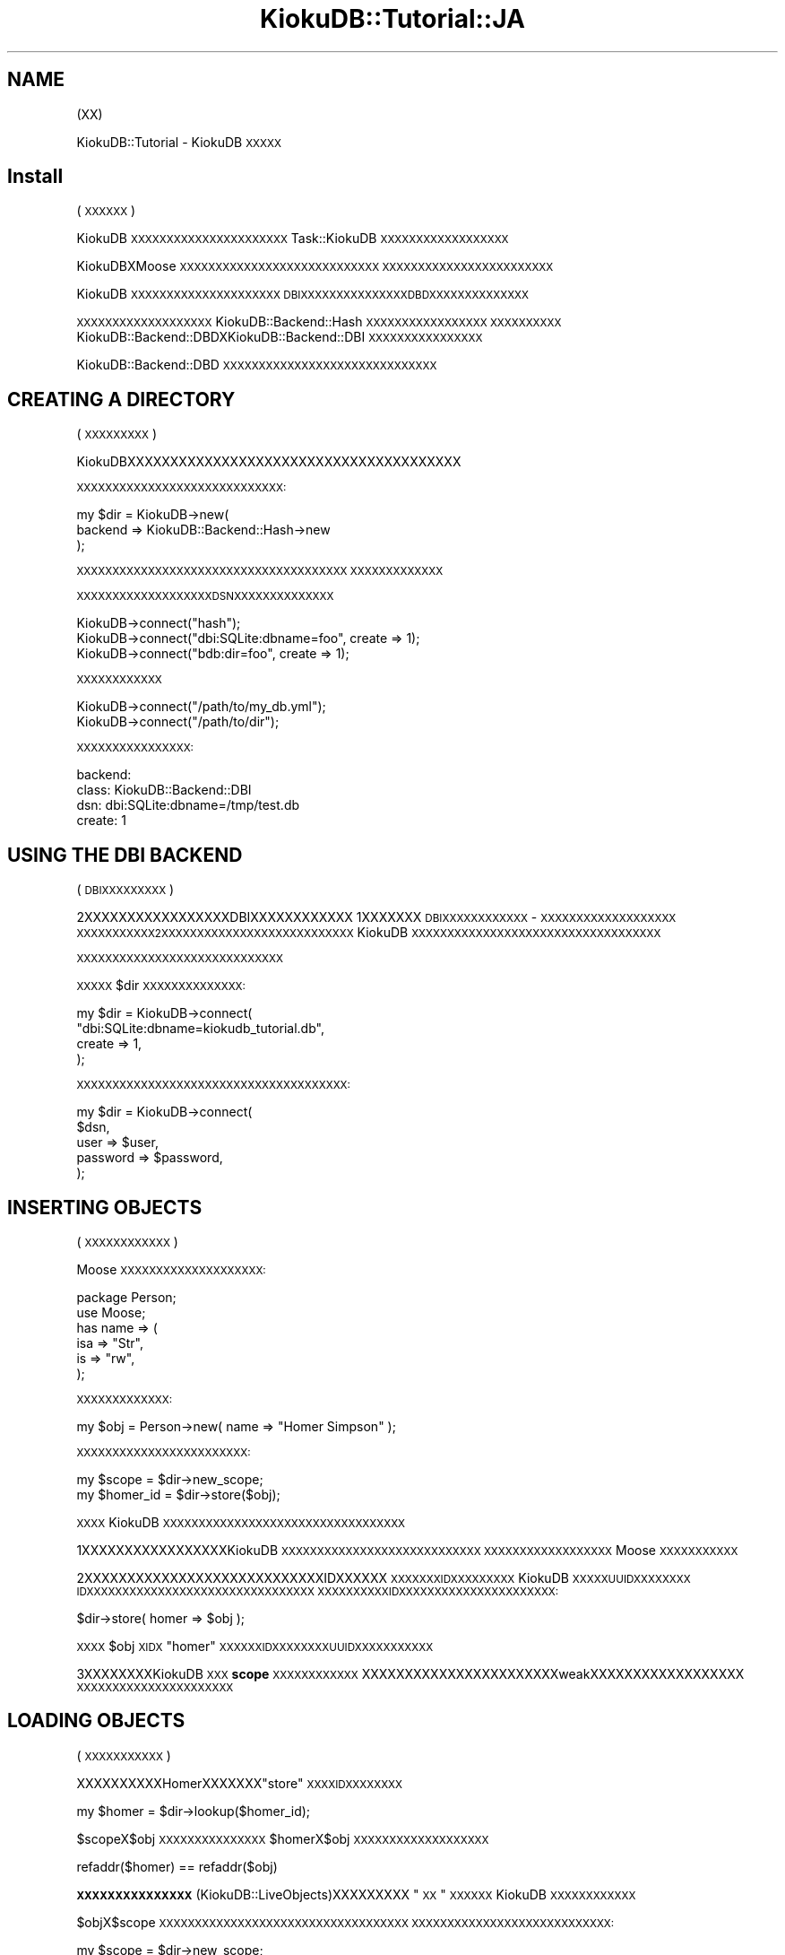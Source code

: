 .\" Automatically generated by Pod::Man 2.22 (Pod::Simple 3.10)
.\"
.\" Standard preamble:
.\" ========================================================================
.de Sp \" Vertical space (when we can't use .PP)
.if t .sp .5v
.if n .sp
..
.de Vb \" Begin verbatim text
.ft CW
.nf
.ne \\$1
..
.de Ve \" End verbatim text
.ft R
.fi
..
.\" Set up some character translations and predefined strings.  \*(-- will
.\" give an unbreakable dash, \*(PI will give pi, \*(L" will give a left
.\" double quote, and \*(R" will give a right double quote.  \*(C+ will
.\" give a nicer C++.  Capital omega is used to do unbreakable dashes and
.\" therefore won't be available.  \*(C` and \*(C' expand to `' in nroff,
.\" nothing in troff, for use with C<>.
.tr \(*W-
.ds C+ C\v'-.1v'\h'-1p'\s-2+\h'-1p'+\s0\v'.1v'\h'-1p'
.ie n \{\
.    ds -- \(*W-
.    ds PI pi
.    if (\n(.H=4u)&(1m=24u) .ds -- \(*W\h'-12u'\(*W\h'-12u'-\" diablo 10 pitch
.    if (\n(.H=4u)&(1m=20u) .ds -- \(*W\h'-12u'\(*W\h'-8u'-\"  diablo 12 pitch
.    ds L" ""
.    ds R" ""
.    ds C` ""
.    ds C' ""
'br\}
.el\{\
.    ds -- \|\(em\|
.    ds PI \(*p
.    ds L" ``
.    ds R" ''
'br\}
.\"
.\" Escape single quotes in literal strings from groff's Unicode transform.
.ie \n(.g .ds Aq \(aq
.el       .ds Aq '
.\"
.\" If the F register is turned on, we'll generate index entries on stderr for
.\" titles (.TH), headers (.SH), subsections (.SS), items (.Ip), and index
.\" entries marked with X<> in POD.  Of course, you'll have to process the
.\" output yourself in some meaningful fashion.
.ie \nF \{\
.    de IX
.    tm Index:\\$1\t\\n%\t"\\$2"
..
.    nr % 0
.    rr F
.\}
.el \{\
.    de IX
..
.\}
.\"
.\" Accent mark definitions (@(#)ms.acc 1.5 88/02/08 SMI; from UCB 4.2).
.\" Fear.  Run.  Save yourself.  No user-serviceable parts.
.    \" fudge factors for nroff and troff
.if n \{\
.    ds #H 0
.    ds #V .8m
.    ds #F .3m
.    ds #[ \f1
.    ds #] \fP
.\}
.if t \{\
.    ds #H ((1u-(\\\\n(.fu%2u))*.13m)
.    ds #V .6m
.    ds #F 0
.    ds #[ \&
.    ds #] \&
.\}
.    \" simple accents for nroff and troff
.if n \{\
.    ds ' \&
.    ds ` \&
.    ds ^ \&
.    ds , \&
.    ds ~ ~
.    ds /
.\}
.if t \{\
.    ds ' \\k:\h'-(\\n(.wu*8/10-\*(#H)'\'\h"|\\n:u"
.    ds ` \\k:\h'-(\\n(.wu*8/10-\*(#H)'\`\h'|\\n:u'
.    ds ^ \\k:\h'-(\\n(.wu*10/11-\*(#H)'^\h'|\\n:u'
.    ds , \\k:\h'-(\\n(.wu*8/10)',\h'|\\n:u'
.    ds ~ \\k:\h'-(\\n(.wu-\*(#H-.1m)'~\h'|\\n:u'
.    ds / \\k:\h'-(\\n(.wu*8/10-\*(#H)'\z\(sl\h'|\\n:u'
.\}
.    \" troff and (daisy-wheel) nroff accents
.ds : \\k:\h'-(\\n(.wu*8/10-\*(#H+.1m+\*(#F)'\v'-\*(#V'\z.\h'.2m+\*(#F'.\h'|\\n:u'\v'\*(#V'
.ds 8 \h'\*(#H'\(*b\h'-\*(#H'
.ds o \\k:\h'-(\\n(.wu+\w'\(de'u-\*(#H)/2u'\v'-.3n'\*(#[\z\(de\v'.3n'\h'|\\n:u'\*(#]
.ds d- \h'\*(#H'\(pd\h'-\w'~'u'\v'-.25m'\f2\(hy\fP\v'.25m'\h'-\*(#H'
.ds D- D\\k:\h'-\w'D'u'\v'-.11m'\z\(hy\v'.11m'\h'|\\n:u'
.ds th \*(#[\v'.3m'\s+1I\s-1\v'-.3m'\h'-(\w'I'u*2/3)'\s-1o\s+1\*(#]
.ds Th \*(#[\s+2I\s-2\h'-\w'I'u*3/5'\v'-.3m'o\v'.3m'\*(#]
.ds ae a\h'-(\w'a'u*4/10)'e
.ds Ae A\h'-(\w'A'u*4/10)'E
.    \" corrections for vroff
.if v .ds ~ \\k:\h'-(\\n(.wu*9/10-\*(#H)'\s-2\u~\d\s+2\h'|\\n:u'
.if v .ds ^ \\k:\h'-(\\n(.wu*10/11-\*(#H)'\v'-.4m'^\v'.4m'\h'|\\n:u'
.    \" for low resolution devices (crt and lpr)
.if \n(.H>23 .if \n(.V>19 \
\{\
.    ds : e
.    ds 8 ss
.    ds o a
.    ds d- d\h'-1'\(ga
.    ds D- D\h'-1'\(hy
.    ds th \o'bp'
.    ds Th \o'LP'
.    ds ae ae
.    ds Ae AE
.\}
.rm #[ #] #H #V #F C
.\" ========================================================================
.\"
.IX Title "KiokuDB::Tutorial::JA 3"
.TH KiokuDB::Tutorial::JA 3 "2009-09-23" "perl v5.10.1" "User Contributed Perl Documentation"
.\" For nroff, turn off justification.  Always turn off hyphenation; it makes
.\" way too many mistakes in technical documents.
.if n .ad l
.nh
.SH "NAME"
(XX)
.PP
KiokuDB::Tutorial \- KiokuDB\s-1XXXXX\s0
.SH "Install"
.IX Header "Install"
(\s-1XXXXXX\s0)
.PP
KiokuDB\s-1XXXXXXXXXXXXXXXXXXXXXX\s0Task::KiokuDB\s-1XXXXXXXXXXXXXXXXXX\s0
.PP
KiokuDBXMoose\s-1XXXXXXXXXXXXXXXXXXXXXXXXXXXX\s0
\&\s-1XXXXXXXXXXXXXXXXXXXXXXXX\s0
.PP
KiokuDB\s-1XXXXXXXXXXXXXXXXXXXXX\s0
\&\s-1DBI\s0\s-1XXXXXXXXXXXXXXXDBDXXXXXXXXXXXXXX\s0
.PP
\&\s-1XXXXXXXXXXXXXXXXXXX\s0KiokuDB::Backend::Hash\s-1XXXXXXXXXXXXXXXXX\s0
\&\s-1XXXXXXXXXX\s0KiokuDB::Backend::DBDXKiokuDB::Backend::DBI\s-1XXXXXXXXXXXXXXXX\s0
.PP
KiokuDB::Backend::DBD\s-1XXXXXXXXXXXXXXXXXXXXXXXXXXXXXX\s0
.SH "CREATING A DIRECTORY"
.IX Header "CREATING A DIRECTORY"
(\s-1XXXXXXXXX\s0)
.PP
KiokuDBXXXXXXXXXXXXXXXXXXXXXXXXXXXXXXXXXXXXXXX
.PP
\&\s-1XXXXXXXXXXXXXXXXXXXXXXXXXXXXX:\s0
.PP
.Vb 3
\&    my $dir = KiokuDB\->new(
\&        backend => KiokuDB::Backend::Hash\->new
\&    );
.Ve
.PP
\&\s-1XXXXXXXXXXXXXXXXXXXXXXXXXXXXXXXXXXXXXX\s0
\&\s-1XXXXXXXXXXXXX\s0
.PP
\&\s-1XXXXXXXXXXXXXXXXXXXDSNXXXXXXXXXXXXXX\s0
.PP
.Vb 1
\&    KiokuDB\->connect("hash");
\&
\&    KiokuDB\->connect("dbi:SQLite:dbname=foo", create => 1);
\&
\&    KiokuDB\->connect("bdb:dir=foo", create => 1);
.Ve
.PP
\&\s-1XXXXXXXXXXXX\s0
.PP
.Vb 2
\&    KiokuDB\->connect("/path/to/my_db.yml");
\&    KiokuDB\->connect("/path/to/dir");
.Ve
.PP
\&\s-1XXXXXXXXXXXXXXXX:\s0
.PP
.Vb 4
\&    backend:
\&      class: KiokuDB::Backend::DBI
\&      dsn: dbi:SQLite:dbname=/tmp/test.db
\&      create: 1
.Ve
.SH "USING THE DBI BACKEND"
.IX Header "USING THE DBI BACKEND"
(\s-1DBIXXXXXXXXX\s0)
.PP
2XXXXXXXXXXXXXXXXXDBIXXXXXXXXXXXX
1XXXXXXX\s-1DBI\s0\s-1XXXXXXXXXXXX\s0 \- \s-1XXXXXXXXXXXXXXXXXXX\s0
\&\s-1XXXXXXXXXXX2XXXXXXXXXXXXXXXXXXXXXXXXXXX\s0
KiokuDB\s-1XXXXXXXXXXXXXXXXXXXXXXXXXXXXXXXXXXX\s0
.PP
\&\s-1XXXXXXXXXXXXXXXXXXXXXXXXXXXXX\s0
.PP
\&\s-1XXXXX\s0\f(CW$dir\fR\s-1XXXXXXXXXXXXXX:\s0
.PP
.Vb 4
\&    my $dir = KiokuDB\->connect(
\&        "dbi:SQLite:dbname=kiokudb_tutorial.db",
\&        create => 1,
\&    );
.Ve
.PP
\&\s-1XXXXXXXXXXXXXXXXXXXXXXXXXXXXXXXXXXXXXX:\s0
.PP
.Vb 5
\&    my $dir = KiokuDB\->connect(
\&        $dsn,
\&        user     => $user,
\&        password => $password,
\&    );
.Ve
.SH "INSERTING OBJECTS"
.IX Header "INSERTING OBJECTS"
(\s-1XXXXXXXXXXXX\s0)
.PP
Moose\s-1XXXXXXXXXXXXXXXXXXXX:\s0
.PP
.Vb 2
\&    package Person;
\&    use Moose;
\&
\&    has name => (
\&        isa => "Str",
\&        is  => "rw",
\&    );
.Ve
.PP
\&\s-1XXXXXXXXXXXXX:\s0
.PP
.Vb 1
\&    my $obj = Person\->new( name => "Homer Simpson" );
.Ve
.PP
\&\s-1XXXXXXXXXXXXXXXXXXXXXXXX:\s0
.PP
.Vb 1
\&    my $scope = $dir\->new_scope;
\&
\&    my $homer_id = $dir\->store($obj);
.Ve
.PP
\&\s-1XXXX\s0KiokuDB\s-1XXXXXXXXXXXXXXXXXXXXXXXXXXXXXXXXXX\s0
.PP
1XXXXXXXXXXXXXXXXXKiokuDB\s-1XXXXXXXXXXXXXXXXXXXXXXXXXXXX\s0
\&\s-1XXXXXXXXXXXXXXXXXX\s0Moose\s-1XXXXXXXXXXX\s0
.PP
2XXXXXXXXXXXXXXXXXXXXXXXXXXXXIDXXXXXX
\&\s-1XXXXXXXIDXXXXXXXXX\s0KiokuDB\s-1XXXXXUUIDXXXXXXXX\s0
\&\s-1IDXXXXXXXXXXXXXXXXXXXXXXXXXXXXXXXX\s0
\&\s-1XXXXXXXXXXIDXXXXXXXXXXXXXXXXXXXXXX:\s0
.PP
.Vb 1
\&    $dir\->store( homer => $obj );
.Ve
.PP
\&\s-1XXXX\s0\f(CW$obj\fR\s-1XIDX\s0\f(CW\*(C`homer\*(C'\fR\s-1XXXXXXIDXXXXXXXXUUIDXXXXXXXXXXX\s0
.PP
3XXXXXXXXKiokuDB\s-1XXX\s0\fBscope\fR\s-1XXXXXXXXXXXX\s0
XXXXXXXXXXXXXXXXXXXXXXXweakXXXXXXXXXXXXXXXXXX
\&\s-1XXXXXXXXXXXXXXXXXXXXXX\s0
.SH "LOADING OBJECTS"
.IX Header "LOADING OBJECTS"
(\s-1XXXXXXXXXXX\s0)
.PP
XXXXXXXXXXHomerXXXXXXX\f(CW\*(C`store\*(C'\fR\s-1XXXXIDXXXXXXXX\s0
.PP
.Vb 1
\&    my $homer = $dir\->lookup($homer_id);
.Ve
.PP
\&\f(CW$scope\fRX\f(CW$obj\fR\s-1XXXXXXXXXXXXXXX\s0\f(CW$homer\fRX\f(CW$obj\fR\s-1XXXXXXXXXXXXXXXXXXX\s0
.PP
.Vb 1
\&    refaddr($homer) == refaddr($obj)
.Ve
.PP
\&\fB\s-1XXXXXXXXXXXXXXX\s0\fR (KiokuDB::LiveObjects)XXXXXXXXX
\&\*(L"\s-1XX\s0\*(R"\s-1XXXXXX\s0KiokuDB\s-1XXXXXXXXXXXX\s0
.PP
\&\f(CW$obj\fRX\f(CW$scope\fR\s-1XXXXXXXXXXXXXXXXXXXXXXXXXXXXXXXXXXX\s0
\&\s-1XXXXXXXXXXXXXXXXXXXXXXXXXXXX:\s0
.PP
.Vb 1
\&    my $scope = $dir\->new_scope;
\&
\&    my $homer = $dir\->lookup($homer_id);
.Ve
.PP
XXXXXXXHomerXXXXXXXXXXXXXXXXXXXXXXXX
PerlXXXXXXXXXXXXXXXXXX
KiokuDB\s-1XXXXXXXXXXXXXXXXXXXXXX\s0
.SH "WHAT WAS STORED"
.IX Header "WHAT WAS STORED"
(\s-1XXXXXXXX\s0)
.PP
\&\s-1XXXXXXXXXXXXXXXXXXXSQLXXXXXXXXXXXXXXXXXX:\s0
.PP
.Vb 4
\&    % sqlite3 kiokudb_tutorial.db
\&    SQLite version 3.4.0
\&    Enter ".help" for instructions
\&    sqlite>
.Ve
.PP
\&\s-1XXXXXXXXXXXXX2XXXXXXXXXXXX\s0\f(CW\*(C`entries\*(C'\fRX\f(CW\*(C`gin_index\*(C'\fR\s-1XX:\s0
.PP
.Vb 2
\&    sqlite> .tables
\&    entries    gin_index
.Ve
.PP
\&\f(CW\*(C`gin_index\*(C'\fR\s-1XXXXXXXXXXXXXXXXXXXXXXXXXXXXXXXX\s0
.PP
\&\f(CW\*(C`entries\*(C'\fR\s-1XXXXXXXX:\s0
.PP
.Vb 9
\&    sqlite> .schema entries
\&    CREATE TABLE entries (
\&      id varchar NOT NULL,
\&      data blob NOT NULL,
\&      class varchar,
\&      root boolean NOT NULL,
\&      tied char(1),
\&      PRIMARY KEY (id)
\&    );
.Ve
.PP
\&\s-1XXXXXXXX\s0\f(CW\*(C`id\*(C'\fRX\f(CW\*(C`data\*(C'\fR\s-1XXX\s0KiokuDB\s-1XXXXXXXXXXXXXXXXIDXXXX\s0
\&\s-1XXXXXXXXBLOBXXXXXXXXXXXXXXX\s0
.PP
\&\s-1DBIXXXXXXXXXXXXXXXXXXXXX\s0KiokuDB::Serializer::JSON\s-1XXXXX\s0
\&\s-1XXXXXXXXXXXXXXXX\s0
.PP
\&\s-1XXXX\s0\f(CW\*(C`sqlite\*(C'\fR\s-1XXXXXXX\s0\f(CW\*(C`line\*(C'\fR\s-1XXXXXXXXXXXXXXXXXXXXXXXXXXX:\s0
.PP
.Vb 1
\&    sqlite> .mode line
.Ve
.PP
\&\s-1XXXXXXXXXXXXXXX:\s0
.PP
.Vb 3
\&    sqlite> select id, data from entries;
\&       id = 201C5B55\-E759\-492F\-8F20\-A529C7C02C8B
\&     data = {"_\|_CLASS_\|_":"Person","data":{"name":"Homer Simpson"},"id":"201C5B55\-E759\-492F\-8F20\-A529C7C02C8B","root":true}
.Ve
.PP
\&\s-1XXXXXXX\s0\f(CW\*(C`name\*(C'\fRXXXblobXX\f(CW\*(C`data\*(C'\fR\s-1XXXXXXXXXXXXXXXXXXXXXXXXX\s0
.PP
\&\f(CW\*(C`data\*(C'\fR\s-1XXXXXXXXXXXXXXXXXXXXXXXXXXXXXXXXXXXX\s0
.PP
\&\s-1XXXXXXXXXXXXXXXXXXXXXXXXXXXXXXXXXXXXXXXXXXXXXXXXXX\s0
.PP
KiokuDB::Backend::DBD\s-1XXXXXXXXXXXXXXXXXXXXXXXXXXX\s0\f(CW\*(C`id\*(C'\fR\s-1XX\s0\f(CW\*(C`data\*(C'\fR\s-1XXXXXXXXXXX\s0
.SH "OBJECT RELATIONSHIPS"
.IX Header "OBJECT RELATIONSHIPS"
(\s-1XXXXXXXXXXXXXXXX\s0)
.PP
\&\f(CW\*(C`Person\*(C'\fR\s-1XXXX\s0\f(CW\*(C`name\*(C'\fR\s-1XXXXXXXXXXXXXXXXXXXXXXX:\s0
.PP
.Vb 1
\&    package Person;
\&
\&    has spouse => (
\&        isa => "Person",
\&        is  => "rw",
\&        weak_ref => 1,
\&    );
.Ve
.PP
\&\f(CW\*(C`spouse\*(C'\fRXXXXXPersonXXXXXXXXXXXXXXXXXXX
.PP
\&\s-1XXXXXXXXXXXXXXXXXXX:\s0
.PP
.Vb 3
\&    my $marge_id = $dir\->store(
\&        Person\->new( name => "Marge Simpson" ),
\&    );
.Ve
.PP
\&\s-1XXXXXXXXXXXXXXXXXXXXXXX2XXXXXXXXXXXXX:\s0
.PP
.Vb 2
\&    {
\&        my $scope = $dir\->new_scope;
\&
\&        my ( $marge, $homer ) = $dir\->lookup( $marge_id, $homer_id );
\&
\&        $marge\->spouse($homer);
\&        $homer\->spouse($marge);
\&
\&        $dir\->store( $marge, $homer );
\&    }
.Ve
.PP
\&\s-1XXXXXX\s0\fB\s-1XXXXXXXXX\s0\fR\s-1XXXXXXXXXXXXXXXXXXXXX\s0
\&\s-1XXXXXXXXXXXX\s0
.PP
\&\f(CW\*(C`spouse\*(C'\fR\s-1XX\s0\f(CW\*(C`weak_ref\*(C'\fR\s-1XXXXXXXXXXXXXXXXXXXXXXXXXXXXX\s0
.PP
\&\s-1XXXXXXXXXXXXXXXXXXXXX\s0LinkDBX\f(CW\*(C`spouse\*(C'\fR\s-1XXXXXXXXXXXXXXX\s0
\&\s-1XXXXXXXXXXXXXXXXXIDXXXXXXXXXXXXXX\s0
.PP
\&\s-1XXXXXXXXXXXXXXXXXXXXXXXX:\s0
.PP
.Vb 2
\&    {
\&        my $scope = $dir\->new_scope;
\&
\&        my $homer = $dir\->lookup($homer_id);
\&
\&        print $homer\->spouse\->name; # Marge Simpson
\&    }
\&
\&    {
\&        my $scope = $dir\->new_scope;
\&
\&        my $marge = $dir\->lookup($marge_id);
\&
\&        print $marge\->spouse\->name; # Homer Simpson
\&
\&        refaddr($marge) == refaddr($marge\->spouse\->spouse); # true
\&    }
.Ve
.PP
KiokuDB\s-1XXXXXXXXXXXXXXXXXXXXXXXXXXXXXXXXX\s0
\&\s-1XXXXXXXXXXXXXXXXXXX\s0\f(CW\*(C`spouse\*(C'\fR\s-1XXXXXXXXXXXX\s0(\s-1IDX\s0)
\&\s-1XXXXXXXXXXXXXXXXXXXXXXXXXXXXXX\s0
.ie n .SS "The purpose of ""new_scope"""
.el .SS "The purpose of \f(CWnew_scope\fP"
.IX Subsection "The purpose of new_scope"
(\f(CW\*(C`new_scope\*(C'\fR\s-1XXX\s0)
.PP
\&\f(CW\*(C`new_scope\*(C'\fR\s-1XXXXXXXXXXXXXXXXXXXXXXXXXXXXXXXXXXXX\s0
\&\s-1XXXXXXXXXXXXXXXXXXXXXXXXXXXXXXXXXXXXXXXXXX\s0
.PP
\&\s-1XXXXXXXXXXXX\s0\f(CW\*(C`lookup\*(C'\fR\s-1XX\s0\f(CW$homer\fR\s-1XXXXXXXXXXX\s0
\&\f(CW\*(C`spouse\*(C'\fR\s-1XXXXXXXXXXXXXXXXXXXXXXXXXXXXXXXX\s0
.PP
XXXXXXXXXXXXweakXXXXXXXXXXXXXXXXXXXX
\&\s-1XXXXXXXXXXXXXXXXXXX\s0
.PP
\&\s-1XXXXXXXXXXX:\s0
.PP
.Vb 2
\&    {
\&        my $scope = $dir\->new_scope;
\&
\&        # do all KiokuDB work in here
\&    }
.Ve
.PP
\&\s-1XXXXXXXXXXXXXXXXXXXXXXXXXXXXXXXXXXX\s0
.PP
WebXXXXXXXXXXXXXXXXXXXXXXXXXXXXXXXXXXXXXXXXX
.PP
\&\s-1XXXXXXXXXXXXXXXXXXXXXXXX\s0
.PP
\&\s-1XXXXXXXXXXXXXXXXXXXXXXXXXXXXXXXXXXXXXXXXXXXXXXXX\s0
\&\s-1XXXXXXXXXXXXXXXXXXXXXXXXXXXXXXXXXXXXXXXXXXXXXXXXXXXXXXXXXXX\s0
.SH "REFERENCES IN THE DATABASE"
.IX Header "REFERENCES IN THE DATABASE"
(\s-1XXXXXXXXXXXXXX\s0)
.PP
\&\s-1XXXXXXXXXXXXXXXXXXXXXXXXXXXXXXXXXXXXXXXXXXXX\s0
.PP
.Vb 3
\&    sqlite> select id, data from entries;
\&       id = 201C5B55\-E759\-492F\-8F20\-A529C7C02C8B
\&     data = {"_\|_CLASS_\|_":"Person","data":{"name":"Homer Simpson","spouse":{"$ref":"05A8D61C\-6139\-4F51\-A748\-101010CC8B02.data"}},"id":"201C5B55\-E759\-492F\-8F20\-A529C7C02C8B","root":true}
\&
\&       id = 05A8D61C\-6139\-4F51\-A748\-101010CC8B02
\&     data = {"_\|_CLASS_\|_":"Person","data":{"name":"Marge Simpson","spouse":{"$ref":"201C5B55\-E759\-492F\-8F20\-A529C7C02C8B.data"}},"id":"05A8D61C\-6139\-4F51\-A748\-101010CC8B02","root":true}
.Ve
.PP
\&\f(CW\*(C`spouse\*(C'\fR\s-1XXXXXXJSONXXXXXXXXXXXXXXXXXXXX\s0
\&\s-1XXXXXXXXX\s0\f(CW$ref\fR\s-1XXXXXXXXXXXXXXXXXXUUIDXXXXXX\s0
.PP
\&\s-1XXXXXXXXXXXX\s0KiokuDB\s-1XXXXXXXXXXXXXXXXXXXXXXXXX\s0
\&\s-1XXXXXXXXXXXXXXXXXXXXXXXXXXXXXXXXXXXXXXXXXX\s0
.PP
\&\s-1XXXXXXXXXXXXXXXXXXXXXXXXXXXXXXXX\s0
\&\s-1XXXXXXXXXX\s0\f(CW\*(C`JPSON\*(C'\fRX JavaScript Persistent Object notation(<http://www.jpson.org>)XXXXXXXXX
KiokuDB::Backend::Storable\s-1XXXXX\s0KiokuDB::EntryXKiokuDB::Reference\s-1XXXXXXXX\s0
XXXXXstorableXXXXXXXXXXXXXXX
.SH "OBJECT SETS"
.IX Header "OBJECT SETS"
(\s-1XXXXXXXXX\s0)
.PP
\&\s-1XXXXXXXXXXXXXX\s0(1X1XXXXX)XXSet::Object\s-1XXXXXXXXXXXXXXXX\s0
.PP
\&\f(CW\*(C`Person\*(C'\fR\s-1XXXXXXXXXXXXXXXXXXXXXXXXXXXXXXX:\s0
.PP
.Vb 1
\&    package Person;
\&
\&    has children => (
\&        does => "KiokuDB::Set",
\&        is   => "rw",
\&    );
.Ve
.PP
KiokuDB::Set\s-1XXXXXXXX\s0Set::ObjectXKiokuDB\s-1XXXXXXXXX\s0
.PP
.Vb 1
\&    my @kids = map { Person\->new( name => $_ ) } qw(maggie lisa bart);
\&
\&    use KiokuDB::Util qw(set);
\&
\&    my $set = set(@kids);
\&
\&    $homer\->children($set);
\&
\&    $dir\->store($homer);
.Ve
.PP
\&\f(CW\*(C`set\*(C'\fR\s-1XXXXXXXXXXXX\s0KiokuDB::Set::Transient\s-1XXXXXXXXXXXX\s0
\&\s-1XXXXXXXXXXXXXXXXXXXXXXXXX\s0
.PP
\&\f(CW\*(C`weak_set\*(C'\fR\s-1XXXXXXXXXXXXXX\s0
\&\s-1XXXX\s0(\s-1XXXXXXXX\s0\f(CW\*(C`parent\*(C'\fR\s-1XXXXXXX\s0)XXXXXXXXXXXXXXXXX
Set::Object::Weak\s-1XXXXXXXXXXXXXX\s0
.PP
\&\s-1XXXXXXXXXXXX\s0Set::Object\s-1XXXXXXXXXXXXXXXXX\s0
.PP
.Vb 1
\&    my @kids = $dir\->lookup($homer_id)\->children\->members;
.Ve
.PP
\&\s-1XXXXXXXXXXXXXXXXXXXXXXXXXXXXXXXXXXXXXXXX\s0
\&\f(CW@kids\fR\s-1XXXXXXXXXXXXXXXXXXXXXXXXXXXXXXXX\s0
.PP
\&\s-1XXXXXXXXXXXXXXXXXXXXXXXXXXXXXXXXXX\s0
\&\s-1XXXXXXXXXXXXXXXXXXXXXXXXXXXXXXXXXXXXXXXXXXXXXX\s0
\&\s-1XXXXXXX\s0KiokuDB::Set::DefferedXKiokuDB::Set::Loaded\s-1XXXXXXXXXX\s0
.PP
\&\s-1XXXXXXXXXXXXXXXXXXXXXXXXXXXXXXXX\s0
\&\s-1XXXX2XXXXXXXXXXXXXXXXXXXXXXXXXXXXXXXXXXXXXXX\s0
.SH "THE TYPEMAP"
.IX Header "THE TYPEMAP"
KiokuDB\s-1XXXXXXXXXXXXXXXX\s0KiokuDB::Collapser\s-1XXXXXXX\s0
\&\s-1XXXXXXXXXXXXXXXXXXXXXXXX\s0KiokuDB::Entry\s-1XX\s0
\&\*(L"\s-1XXX\s0\*(R"\s-1XXXXXXXXXXXXXXX\s0
.PP
collapserXXXKiokuDB::TypeMap\s-1XXXXXXXXXXXXXXXXXXXXXX\s0
\&\s-1XXXXXXXXXXXXXXXXXXXXXXXXXXXXXXXX\s0
.PP
\&\s-1XXXXXXXXXXXXXXXXXXXXXXXXXXXXXXX\s0
XXXXXXXXXXXXXXXXXXXtypemapXXXXXXX
.PP
typemapXXXXXXXXXXXXXXXXXXXXXXXXXXXX
\&\s-1XXXXXXXXXXXXXXXXXXXXXXXXXXXXX\s0(\s-1XXXX\s0\f(CW\*(C`DBI\*(C'\fR\s-1XXXXXXXXXXXXX\s0
\&\s-1XSXXXXXXXXXXXXXXXXXXXXXXXXXXXXX\s0)X
\&\s-1XXXXXXXXXXXXXXXXXXXXXXXXXXXXXX\s0
\&\s-1XXXXXXXXXXXXXXXXXXXXXXXXXXXXXXXXXXXXXXXXXXX\s0
.PP
\&\s-1XXXXXXXXXX\s0Moose\s-1XXXXXXXXXXXXX\s0Moose\s-1XXXX\s0
\&\s-1XXXXXXXXXXXXXXXXXXXXXXXXXXXXXXXX\s0
\&\s-1XXXXXXXXXXXXXX\s0
.PP
\&\s-1XXXXXXXXXXXXXXXXXXXXXXX\s0(DateTime, Path::Class\s-1XX\s0>)XX
XXXXXXtypemapXXXXXXXXXKiokuDBXXXXXXXXXtypemapXXXXXXX
\&\s-1XXXXXXXXXXXXXX\s0
.PP
\&\s-1XXXXXXX\s0KiokuDBXClass::Accessor\s-1XXXXXXXXXXXXXXXXXXXXXXXXX\s0
\&\s-1XXXXXXXX:\s0
.PP
.Vb 8
\&    my $dir = KiokuDB\->new(
\&        backend => $backend,
\&        typemap => KiokuDB::TypeMap\->new(
\&            entries => {
\&                "My::Object" => KiokuDB::TypeMap::Entry::Naive\->new,
\&            },
\&        ),
\&    );
.Ve
.PP
KiokuDB::TypeMap::Entry::Naive\s-1XXXXXXXXXXXXXXX\s0
\&\s-1XXXXXXXXXXXXXXXXXXXX\s0
.PP
collapser \s-1XXXXXXXXXXXXXXX\s0KiokuDB::TypeMap::Resolver\s-1XX\s0
\&\s-1XXXXXXXXXXXXXXXXXXXXXXXXXXX\s0
.PP
\&\s-1XXXXXXXXXXXX\s0\f(CW\*(C`ref $object\*(C'\fR\s-1XXXXXXXXXXXXXX\s0
XXXXXXXXXXXXXXXXXtypemapXXXXXXX
\&\s-1XXXXXXXXXXXXXXXXXXXXXXXXXXX\s0
\&\s-1XXXXXXXXXXX\s0\fB\s-1XXX\s0\fR\s-1XXX\s0\f(CW\*(C`isa_entries\*(C'\fR\s-1XXXXXXXXXX\s0
.PP
.Vb 5
\&    KiokuDB::TypeMap\->new(
\&        isa_entries => {
\&            "My::Object" => KiokuDB::TypeMap::Entry::Naive\->new,
\&        },
\&    );
.Ve
.PP
\&\s-1XXXXXXXXXX\s0(\f(CW\*(C`ref\*(C'\fR keyed)XXXXXXXXXXXXXXX
isaXXXXXXXXXXXXXXXXXXXXXXXXXXXXX
\&\s-1XXXXXXXXXXXXXXXXXXXXXXXXXXXXXXXXX\s0
\&\s-1XXXXXXXXXXXXXXXXXXXXXXXXXXXXXXXXXXXX\s0
.SS "Typemap Entries"
.IX Subsection "Typemap Entries"
\&\s-1XXXXXXXXXXXXXXXXXXXXXXXXXXXXXXXXXXXXXXX\s0
\&\s-1XXXXXXXXXXX\s0
.PP
.Vb 3
\&    KiokuDB::TypeMap::Entry::Callback\->new(
\&        collapse => sub {
\&            my $object = shift;
\&
\&            ...
\&
\&            return @some_args;
\&        },
\&        expand => sub {
\&            my ( $class, @some_args ) = @_;
\&
\&            ...
\&
\&            return $object;
\&        },
\&    );
.Ve
.PP
\&\s-1XXXXXXXXXXXXXXXXXXXXXXXXXXXXXXXXXXXX\s0
.PP
XXXXtypemapXISAXXXXXPath::ClassX:
.PP
.Vb 5
\&    \*(AqPath::Class::Entity\*(Aq => KiokuDB::TypeMap::Entry::Callback\->new(
\&        intrinsic => 1,
\&        collapse  => "stringify",
\&        expand    => "new",
\&    );
.Ve
.PP
\&\f(CW\*(C`intrinsic\*(C'\fR\s-1XXXXXXXXXXXXXXXXX\s0
.PP
typemapXXXXXXXXXXXXXKiokuDB::Typemap::Entry::Passthrough\s-1XXX\s0
\&\s-1XXXXXXXXXXXXXXXXXXXXXXXXXXXXXXXXXXXXXXXXXXXX\s0
\&\s-1XXXXXXXX\s0
.PP
\&\s-1XXXXXXXXXXXXXX\s0Storable\s-1XXXXXX\s0(\s-1XXXXXXXXXXXXXXXXXXXXXX\s0)X
\&\s-1XXXXXXXXX\s0KiokuDB::Backend::Serialize::Storable\s-1XXXXXXXX\s0
DateTimeXXXXXXstorableXXXXXXXXXX:
.PP
.Vb 1
\&    \*(AqDateTime\*(Aq => KiokuDB::Backend::Entry::Passthrough\->new( intrinsic => 1 )
.Ve
.SS "Intrinsic vs. First Class"
.IX Subsection "Intrinsic vs. First Class"
KiokuDB\s-1XXXXXXXXXXXXXXXXXXIDXXXXXXXXXX\s0
\&\s-1XXXXXXXXXXXXXXXXXXXXXXXXXXXXXXXXXXXXXXXXXXX\s0
.PP
\&\s-1XXXXXXXXXXXXXXXXXXXXXXXXXXXXXX\s0
\&\s-1XXXXX\s0DateTime\s-1XX\s0Path::Class\s-1XXXXX\s0\s-1URI\s0\s-1XXXXXXXXXXXXXX\s0
\&\s-1XXXXXXXX\s0
.PP
KiokuDBX\fBintrinsicly\fR\s-1XXXXXXXXXXXXXXX\s0
\&\s-1XXXXXXXXXXXXXXIDXXXX\s0KiokuDB::Entry\s-1XXXXXXXX\s0
\&\s-1XXXXXXXXXXXXXXXXXXXXXXXXXXXXXXXXXXXXXXXXX\s0
.PP
\&\s-1XXXXXXXXXXXXXXXXXXXXXX2XXXXXXXXXXXXX\s0
\&\s-1XXXXXXXXXXXXXXXXXXXXXXXXXXXXXXXXXXX\s0
\&\s-1XXXXXXXXXXXXXXX\s0
.PP
\&\s-1XXXXXXXXXXXXXXXXXXXXX:\s0
.PP
.Vb 1
\&    use Path::Class;
\&
\&    my $path = file(qw(path to foo));
\&
\&    $obj_1\->file($path);
\&
\&    $obj_2\->file($path);
\&
\&    $dir\->store( $obj_1, $obj_2 );
.Ve
.PP
\&\s-1XXXXXXXXXXXXXXXXXXXXXXXXX\s0
\&\f(CW$obj_1\fRX\f(CW$obj_2\fR\s-1XXXXXXXXXXXXXXXXXXXXXXXXXXXXX:\s0
.PP
.Vb 1
\&    refaddr($obj_1\->file) == refaddr($obj_2\->file)
.Ve
.PP
\&\f(CW$obj_1\fRX\f(CW$obj_2\fR\s-1XXXX\s0\f(CW$path\fR\s-1XXXXXXXXXX\s0
.PP
\&\s-1XXXXXXXXXXXXXXXXXXXXXXXXXXXXXXXXXXXXXXXXXXXXX\s0
\&\s-1XXXXXXXXXXXXXXXXXXXXXXXXXXXXXXXIDXXXXXXXXXXXXXXX\s0
\&\s-1XXXXXXXXXXXX\s0
.SS "The Default Typemap"
.IX Subsection "The Default Typemap"
XXXXXXXXXXXXXXXXXXXXtypemapXXXXXXXX
\&\s-1XXXXXXXXCPANXXXXXXXXXXXXXXXXXXXXXXXXXXXXXXXXXXXXXXX\s0
KiokuDB::TypeMap::Default\s-1XXXXXXXXXXX\s0
.SH "SIMPLE SEARCHES"
.IX Header "SIMPLE SEARCHES"
(\s-1XXXXX\s0)
.PP
\&\s-1XXXXXXXXXXXXXXXXXXXXXXXXXXXXXXXXXXXXX\s0
\&\s-1XXXXXXXXXXXXXXXXXXXXXXXXXXXXXX\s0
.PP
\&\s-1XXAPIXXXXXXXX\s0KiokuDB::Backend::DBI\s-1XXXXXXXXXXXXXX\s0
XXXXXXSQLXwhereXXXXXXXXXXXXXXXXXXXXX
(\s-1XXXXXXXXXXXXXXXXXXXXXXXXXX\s0)
.PP
\&\f(CW\*(C`search\*(C'\fR\s-1XXXXXXXXXXXXXXXXXXXXXXXXXXXXXXX\s0
\&\s-1XXXXXXXXXXXXXX\s0Data::Stream::Bulk\s-1XXXXXXXXXXXXX:\s0
.PP
.Vb 1
\&    my $stream = $dir\->search({ name => "Homer Simpson" });
\&
\&    while ( my $block = $stream\->next ) {
\&        foreach my $object ( @$block ) {
\&            # $object\->name eq "Homer Simpson"
\&       }
\&    }
.Ve
.PP
\&\s-1XXXAPIXXXXXXXXXXXXXXXXXX\s0DBIx::Class 0.09XXXXXXXX
\&\s-1XXXXXXXXXXX\s0
.SS "\s-1DBI\s0 \s-1SEARCH\s0 \s-1COLUMNS\s0"
.IX Subsection "DBI SEARCH COLUMNS"
\&\s-1XXXXXXXAPIXXXXXXDBIXXXXXXXXXXXXXXXXXXXXXXXX\s0
.PP
\&\s-1XXXXXXXX\s0'name'\s-1XXXXXXXXXX:\s0
.PP
.Vb 5
\&    my $dir = KiokuDB\->connect(
\&        "dbi:SQLite:dbname=foo",
\&        columns => [
\&            # specify extra columns for the \*(Aqentries\*(Aq table
\&            # in the same format you pass to DBIC\*(Aqs add_columns
\&
\&            name => {
\&                data_type => "varchar",
\&                is_nullable => 1, # probably important
\&            },
\&        ],
\&    );
.Ve
.PP
\&\s-1XXXXXXXXXXXXXXXXXXXXXXXXXXXXXXXXXXXXXX\s0\f(CW\*(C`kioku dump\*(C'\fR\s-1XXXX\s0
\&\s-1XXXXXXXXXXX\s0\f(CW\*(C`create => 1\*(C'\fR\s-1XXXXX\s0\f(CW\*(C`kioku load\*(C'\fR\s-1XXXXXXXXXXX\s0
.PP
XXXXXXXXXXXXXXHomerXXXXXXXXXXXXXXXXXX:
.PP
.Vb 4
\&    {
\&        my $s = $dir\->new_scope;
\&        $dir\->update( $dir\->lookup( $homer_id ) );
\&    }
.Ve
.PP
\&\s-1XXXXXXXXXXXXXXXXX:\s0
.PP
.Vb 2
\&       id = 201C5B55\-E759\-492F\-8F20\-A529C7C02C8B
\&     name = Homer Simpson
.Ve
.SH "GETTING STARTED WITH BDB"
.IX Header "GETTING STARTED WITH BDB"
(\s-1BDBXXXXX\s0)
.PP
KiokuDB\s-1XXXXXXXXXXXXXXXXX\s0KiokuDB::Backend::DBD\s-1XX\s0(XX:DBIXXXXXXXXXXXYAPC::Asia 2009XXXXXX)X
\&\s-1XXXXXXXXXXXXXXXXXXXXXXX\s0
\&\s-1XXXXXXXXXXXXXXXXXXXXXXXXXXXXXXXXXX\s0
Search::GIN\s-1XXXXXXXXXXXXXXXXXXX\s0
.PP
KiokuDB::Backend::DBI\s-1XXXXXXXXXXXXXXXXXXXXXXXXX\s0
\&\s-1XXXXXXXXXXXXXXXXXXXXXXXXXXXXX\s0Search::GIN\s-1XXXXXX\s0
\&\s-1XXXXXXXXXXXXXXXXXXX\s0KiokuDB::Backend::BDB\s-1XXXXXXXXXXXXXX\s0
(XX:YAPC::Asia 2009XXXXXXXXXXXXXXXX)
.SS "Installing KiokuDB::Backend::BDB"
.IX Subsection "Installing KiokuDB::Backend::BDB"
KiokuDB::Backend::BDB\s-1XX\s0BerkeleyDB\s-1XXXXXXXXXXX\s0
XXXXXXXXXXXXBerkeley DBXXXXXXXXBerkeley \s-1DBXXXXXURLXXXXXX\s0
<http://www.oracle.com/technology/software/products/berkeley\-db/db/index.html>.
.PP
BerkeleyDB(\s-1XXXXX\s0)XXXX\f(CW\*(C`/usr/local/BerkeleyDB.4.7\*(C'\fR\s-1XXXXXXXXXXXX\s0
\&\s-1XXXX\s0BerkeleyDB(\s-1XXXXX\s0)XX\f(CW\*(C`/usr/local/BerkeleyDB\*(C'\fR\s-1XXXXXXXXX\s0
\&\s-1XXXXXXXXXXXXXXXXXXXXXXXXXXXXXXXXXXXXX\s0
.PP
BerkeleyDB\s-1XXXXXXXXXXXX\s0KiokuDB::Backend::BDB\s-1XXXXXXXXXXXXXXXXXXX\s0
KiokuDB\s-1XXXXXXXXXXXXXX\s0
.SS "Using KiokuDB::Backend::BDB"
.IX Subsection "Using KiokuDB::Backend::BDB"
\&\s-1BDBXXXXXXXXXXXXXXXXXXXXXXXXXXXXXXX\s0
\&\s-1XXXXXX\s0\f(CW\*(C`create\*(C'\fR\s-1XXXXXXXXXXXXXXXX\s0
.PP
.Vb 6
\&    my $backend = KiokuDB::Backend::BDB\->new(
\&        manager => {
\&            home   => Path::Class::Dir\->new(qw(path to storage)),
\&            create => 1,
\&        },
\&    );
.Ve
.PP
\&\s-1BDBXXXXXXXX\s0BerkeleyDB::Manager\s-1XXXXXXXXXX\s0BerkeleyDB\s-1XXXXXXXXXX\s0
BerkeleyDB::Manager\s-1XXXXXXX\s0\f(CW\*(C`manager\*(C'\fR\s-1XXXXXXXXXXXXXXXXXXXXXXXXXXX\s0
.PP
\&\s-1XXXXXXXXXXXXXXXXXXXXXXXXXXXXXXXXXXXXXXX\s0
.PP
.Vb 1
\&    my $dir = KiokuDB\->new( backend => $backend );
.Ve
.PP
\&\s-1XXXXXXXXXXX\s0\f(CW\*(C`create\*(C'\fR\s-1XXXXXXXXXXXXXXXXXXXXXXXXXXXXXXXXX\s0
.PP
\&\s-1XX\s0\f(CW\*(C`connect\*(C'\fR\s-1XXXXXXXXXXX:\s0
.PP
.Vb 1
\&    my $dir = KiokuDB\->connect( "bdb:dir=path/to/storage", create => 1 );
.Ve
.SH "TRANSACTIONS"
.IX Header "TRANSACTIONS"
(\s-1XXXXXXXX\s0)
.PP
\&\s-1XXXXXXXXXXX\s0(KiokuDB::Backend::Role::TXN\s-1XXXXXXXX\s0)XXXXXXXXXXXXXXXXXXXXXX
.PP
DBIx::Class\s-1XXXXXXXXXXXXXXXXXX:\s0
.PP
.Vb 3
\&    $dir\->txn_do(sub {
\&        $dir\->store($obj);
\&    });
.Ve
.PP
BerkeleyDB\s-1XXXXXXXXXXXXXXXXXXXXXXXXXXXXXXXXX\s0
\&\s-1XXXXXXXXXXXXXXXXXXXXXXXX\s0
.PP
\&\s-1XXXXXXXXXXXXXXXXXXXXXXXXXXXXXXXXX\s0
\&\s-1XXXXXXXXXXXXXXXXXX\s0
.PP
KiokuDB\s-1XXXXXXXXXXXXXXXXXXXXXXXXXXXXXXXX\s0
.PP
.Vb 2
\&    $dir\->txn_do(sub {
\&        my $scope = $dir\->new_scope;
\&
\&        $obj\->name("Dancing Hippy");
\&        $dir\->store($obj);
\&
\&        die "an error";
\&    });
.Ve
.PP
\&\f(CW\*(C`name\*(C'\fR\s-1XXXXXXXXX\s0\fB\s-1XXXXX\s0\fRX\f(CW\*(C`store\*(C'\fR\s-1XXXXXXXXXXXXXXXXXX\s0
.PP
\&\s-1XXXXXXXXXXXXXXXXXXXXXXXXXXXXXXXXXXXXXXXX\s0
\&\s-1XXXXXXXXXXXXXXXXXXXX\s0
.SH "QUERIES"
.IX Header "QUERIES"
(\s-1XXX\s0)
.PP
KiokuDB::Backend::BDB::GINXKiokuDB::Backend::BDB\s-1XXXXXXXX\s0
Serach::GIN\s-1XXXXXXXXXXXXXXXXXX\s0
.PP
Search::GIN\s-1XXXXXXXXXXXXXXXXXXXXXXXXXXXXX\s0
PostgresXXXGIN apiXXXXXXXXXXXXX
GINXXGeneralized Inverted Indexes(\s-1XX:XXXXXX\s0)XXXXX
.PP
Search::GIN\s-1XXXXXXXXXXXXXXXXXXXXXXXXXXXXXXXXXXX\s0
\&\s-1XXXXXXXXXXXXXXXXXXXXXXXXXX\s0
.PP
\&\s-1XXXX\s0Search::GIN\s-1XXXXXXXXXXXXXXXXXXXXXXXXXXXXXXXXXXXXXXXXX\s0
Search::GIN::Extract::Callback \s-1XXXXXXXXXXXXXXXXXXXXXXXXXXXXXX:\s0
.PP
.Vb 5
\&    my $dir = KiokuDB\->new(
\&        backend => KiokuDB::Backend::BDB::GIN\->new(
\&            extract => Search::GIN::Extract::Callback\->new(
\&                extract => sub {
\&                    my ( $obj, $extractor, @args ) = @_;
\&
\&                    if ( $obj\->isa("Person") ) {
\&                        return {
\&                            type => "user",
\&                            name => $obj\->name,
\&                        };
\&                    }
\&
\&                    return;
\&                },
\&            ),
\&        ),
\&    );
\&
\&    $dir\->store( @random_objects );
.Ve
.PP
\&\s-1XXXXXXXXXXXXXXXXXXXXXXXXXXXXXXXX:\s0
.PP
.Vb 5
\&    my $query = Search::GIN::Query::Manual\->new(
\&        values => {
\&            type => "person",
\&        },
\&    );
\&
\&    my $stream = $dir\->search($query);
.Ve
.PP
\&\s-1XXXXXXXXXXXXX\s0Data::Stream::Bulk\s-1XXXXXXXXXXXX\s0
\&\s-1XXXXXXXXXXXXXXX\s0
.PP
.Vb 5
\&    while ( my $block = $stream\->next ) {
\&        foreach my $person ( @$block ) {
\&            print "found a person: ", $person\->name;
\&        }
\&    }
.Ve
.PP
\&\s-1XXXXXXXXXXXXXXXXXXXXXXXXXXXXXX:\s0
.PP
.Vb 1
\&    my @people = $stream\->all;
.Ve
.PP
Search::GIN\s-1XXXXXXXXXXXXXXXXXXXXXXXXXXX\s0
\&\s-1XXXXXXXXXXXXXXXXXXXXX\s0Search::GIN::Extract::Class\s-1XXXX\s0
\&\s-1XXXXXXXXXXXXXX\s0
.PP
\&\s-1XXXXXXXXXXXXXXXXXXXXXXXXXXXXXXXXXXXXXX\s0
.SH "XXXXXX"
.IX Header "XXXXXX"
\&\s-1XXXXXXX\s0 (ktat@cpan.org)
.PP
PerlXXXXXXXXXX Project \s-1XXX\s0
PerlXXXXXXXXXXXXXXXXXXXXXXXX
.PP
.Vb 4
\& http://perldocjp.sourceforge.jp/
\& http://sourceforge.jp/projects/perldocjp/
\& http://www.freeml.com/ctrl/html/MLInfoForm/perldocjp@freeml.com
\& http://www.perldoc.jp/
.Ve

